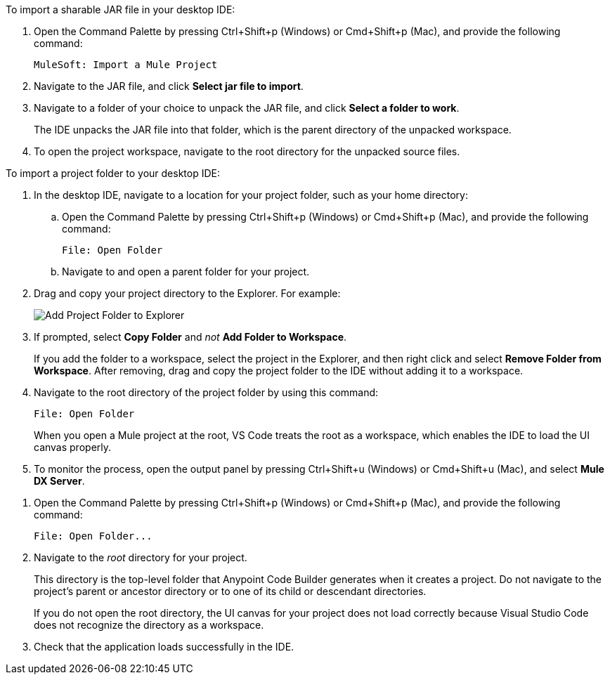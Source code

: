 //
// tag::load-sharable-jar[]
//variable used in multiple places on this page:

To import a sharable JAR file in your desktop IDE:

. Open the Command Palette by pressing Ctrl+Shift+p (Windows) or Cmd+Shift+p (Mac), and provide the following command:
+
[source,command]
----
MuleSoft: Import a Mule Project
----
. Navigate to the JAR file, and click *Select jar file to import*.
. Navigate to a folder of your choice to unpack the JAR file, and click *Select a folder to work*. 
+
The IDE unpacks the JAR file into that folder, which is the parent directory of the unpacked workspace.
. To open the project workspace, navigate to the root directory for the unpacked source files. 

// end::load-sharable-jar[]
//

//
// tag::import-project-folder-desktop[]
//variable used in multiple places on this page:

To import a project folder to your desktop IDE:

. In the desktop IDE, navigate to a location for your project folder, such as your home directory:

.. Open the Command Palette by pressing Ctrl+Shift+p (Windows) or Cmd+Shift+p (Mac), and provide the following command:
+
[source,command]
----
File: Open Folder
----
.. Navigate to and open a parent folder for your project.
. Drag and copy your project directory to the Explorer. For example:
+
image::drag-folder-explorer.png["Add Project Folder to Explorer"]
. If prompted, select *Copy Folder* and _not_ *Add Folder to Workspace*.
+
If you add the folder to a workspace, select the project in the Explorer, and then right click and select *Remove Folder from Workspace*. After removing, drag and copy the project folder to the IDE without adding it to a workspace. 
. Navigate to the root directory of the project folder by using this command: 
+
[source,command]
----
File: Open Folder
----
+
When you open a Mule project at the root, VS Code treats the root as a workspace, which enables the IDE to load the UI canvas properly.
. To monitor the process, open the output panel by pressing Ctrl+Shift+u (Windows) or Cmd+Shift+u (Mac), and select *Mule DX Server*.

// end::import-project-folder-desktop[]
//

//
// tag::open-workspace-dir[]
:root-dir: This directory is the top-level folder that Anypoint Code Builder generates when it creates a project. Do not navigate to the project’s parent or ancestor directory or to one of its child or descendant directories.
//variable used in multiple places on this page:
:open-root: If you do not open the root directory, the UI canvas for your project does not load correctly because Visual Studio Code does not recognize the directory as a workspace.

[[open-directory]]

. Open the Command Palette by pressing Ctrl+Shift+p (Windows) or Cmd+Shift+p (Mac), and provide the following command:
+
[source,command]
----
File: Open Folder...
----
. Navigate to the _root_ directory for your project. 
+
// see text for this variable defined under title
{root-dir}
+
// see text for this variable defined under title
{open-root}
. Check that the application loads successfully in the IDE.

// end::open-workspace-dir[]
//